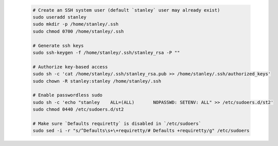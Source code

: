   .. code-block:: bash

    # Create an SSH system user (default `stanley` user may already exist)
    sudo useradd stanley
    sudo mkdir -p /home/stanley/.ssh
    sudo chmod 0700 /home/stanley/.ssh

    # Generate ssh keys
    sudo ssh-keygen -f /home/stanley/.ssh/stanley_rsa -P ""

    # Authorize key-based access
    sudo sh -c 'cat /home/stanley/.ssh/stanley_rsa.pub >> /home/stanley/.ssh/authorized_keys'
    sudo chown -R stanley:stanley /home/stanley/.ssh

    # Enable passwordless sudo
    sudo sh -c 'echo "stanley    ALL=(ALL)       NOPASSWD: SETENV: ALL" >> /etc/sudoers.d/st2'
    sudo chmod 0440 /etc/sudoers.d/st2

    # Make sure `Defaults requiretty` is disabled in `/etc/sudoers`
    sudo sed -i -r "s/^Defaults\s+\+requiretty/# Defaults +requiretty/g" /etc/sudoers
